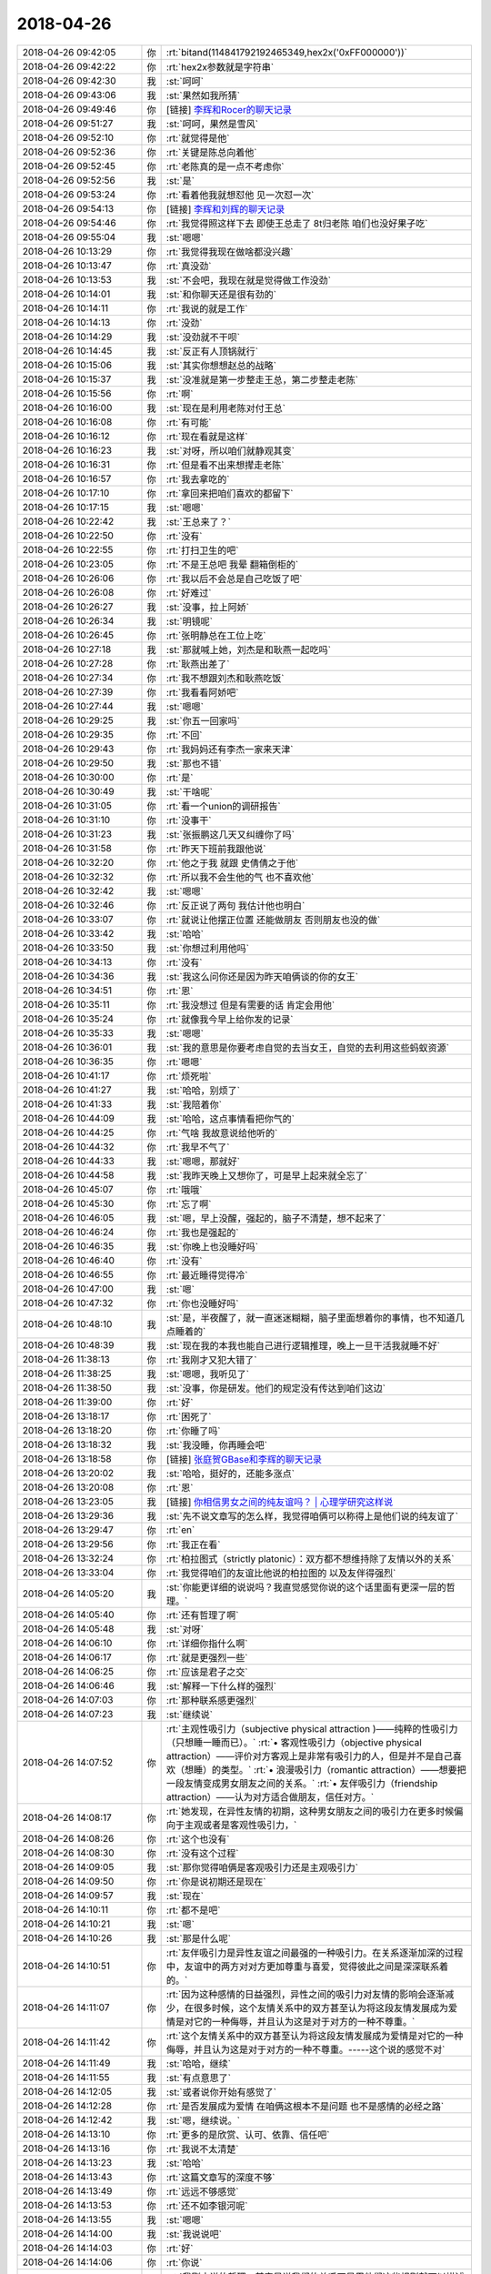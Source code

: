 2018-04-26
-------------

.. list-table::
   :widths: 25, 1, 60

   * - 2018-04-26 09:42:05
     - 你
     - :rt:`bitand(114841792192465349,hex2x('0xFF000000'))`
   * - 2018-04-26 09:42:22
     - 你
     - :rt:`hex2x参数就是字符串`
   * - 2018-04-26 09:42:30
     - 我
     - :st:`呵呵`
   * - 2018-04-26 09:43:06
     - 我
     - :st:`果然如我所猜`
   * - 2018-04-26 09:49:46
     - 你
     - [链接] `李辉和Rocer的聊天记录 <https://support.weixin.qq.com/cgi-bin/mmsupport-bin/readtemplate?t=page/favorite_record__w_unsupport>`_
   * - 2018-04-26 09:51:27
     - 我
     - :st:`呵呵，果然是雪风`
   * - 2018-04-26 09:52:10
     - 你
     - :rt:`就觉得是他`
   * - 2018-04-26 09:52:36
     - 你
     - :rt:`关键是陈总向着他`
   * - 2018-04-26 09:52:45
     - 你
     - :rt:`老陈真的是一点不考虑你`
   * - 2018-04-26 09:52:56
     - 我
     - :st:`是`
   * - 2018-04-26 09:53:24
     - 你
     - :rt:`看着他我就想怼他 见一次怼一次`
   * - 2018-04-26 09:54:13
     - 你
     - [链接] `李辉和刘辉的聊天记录 <https://support.weixin.qq.com/cgi-bin/mmsupport-bin/readtemplate?t=page/favorite_record__w_unsupport>`_
   * - 2018-04-26 09:54:46
     - 你
     - :rt:`我觉得照这样下去 即使王总走了 8t归老陈 咱们也没好果子吃`
   * - 2018-04-26 09:55:04
     - 我
     - :st:`嗯嗯`
   * - 2018-04-26 10:13:29
     - 你
     - :rt:`我觉得我现在做啥都没兴趣`
   * - 2018-04-26 10:13:47
     - 你
     - :rt:`真没劲`
   * - 2018-04-26 10:13:53
     - 我
     - :st:`不会吧，我现在就是觉得做工作没劲`
   * - 2018-04-26 10:14:01
     - 我
     - :st:`和你聊天还是很有劲的`
   * - 2018-04-26 10:14:11
     - 你
     - :rt:`我说的就是工作`
   * - 2018-04-26 10:14:13
     - 你
     - :rt:`没劲`
   * - 2018-04-26 10:14:29
     - 我
     - :st:`没劲就不干呗`
   * - 2018-04-26 10:14:45
     - 我
     - :st:`反正有人顶锅就行`
   * - 2018-04-26 10:15:06
     - 我
     - :st:`其实你想想赵总的战略`
   * - 2018-04-26 10:15:37
     - 我
     - :st:`没准就是第一步整走王总，第二步整走老陈`
   * - 2018-04-26 10:15:56
     - 你
     - :rt:`啊`
   * - 2018-04-26 10:16:00
     - 我
     - :st:`现在是利用老陈对付王总`
   * - 2018-04-26 10:16:08
     - 你
     - :rt:`有可能`
   * - 2018-04-26 10:16:12
     - 你
     - :rt:`现在看就是这样`
   * - 2018-04-26 10:16:23
     - 我
     - :st:`对呀，所以咱们就静观其变`
   * - 2018-04-26 10:16:31
     - 你
     - :rt:`但是看不出来想撵走老陈`
   * - 2018-04-26 10:16:57
     - 你
     - :rt:`我去拿吃的`
   * - 2018-04-26 10:17:10
     - 你
     - :rt:`拿回来把咱们喜欢的都留下`
   * - 2018-04-26 10:17:15
     - 我
     - :st:`嗯嗯`
   * - 2018-04-26 10:22:42
     - 我
     - :st:`王总来了？`
   * - 2018-04-26 10:22:50
     - 你
     - :rt:`没有`
   * - 2018-04-26 10:22:55
     - 你
     - :rt:`打扫卫生的吧`
   * - 2018-04-26 10:23:05
     - 你
     - :rt:`不是王总吧 我晕 翻箱倒柜的`
   * - 2018-04-26 10:26:06
     - 你
     - :rt:`我以后不会总是自己吃饭了吧`
   * - 2018-04-26 10:26:08
     - 你
     - :rt:`好难过`
   * - 2018-04-26 10:26:27
     - 我
     - :st:`没事，拉上阿娇`
   * - 2018-04-26 10:26:34
     - 我
     - :st:`明镜呢`
   * - 2018-04-26 10:26:45
     - 你
     - :rt:`张明静总在工位上吃`
   * - 2018-04-26 10:27:18
     - 我
     - :st:`那就喊上她，刘杰是和耿燕一起吃吗`
   * - 2018-04-26 10:27:28
     - 你
     - :rt:`耿燕出差了`
   * - 2018-04-26 10:27:34
     - 你
     - :rt:`我不想跟刘杰和耿燕吃饭`
   * - 2018-04-26 10:27:39
     - 你
     - :rt:`我看看阿娇吧`
   * - 2018-04-26 10:27:44
     - 我
     - :st:`嗯嗯`
   * - 2018-04-26 10:29:25
     - 我
     - :st:`你五一回家吗`
   * - 2018-04-26 10:29:35
     - 你
     - :rt:`不回`
   * - 2018-04-26 10:29:43
     - 你
     - :rt:`我妈妈还有李杰一家来天津`
   * - 2018-04-26 10:29:50
     - 我
     - :st:`那也不错`
   * - 2018-04-26 10:30:00
     - 你
     - :rt:`是`
   * - 2018-04-26 10:30:49
     - 我
     - :st:`干啥呢`
   * - 2018-04-26 10:31:05
     - 你
     - :rt:`看一个union的调研报告`
   * - 2018-04-26 10:31:10
     - 你
     - :rt:`没事干`
   * - 2018-04-26 10:31:23
     - 我
     - :st:`张振鹏这几天又纠缠你了吗`
   * - 2018-04-26 10:31:58
     - 你
     - :rt:`昨天下班前我跟他说`
   * - 2018-04-26 10:32:20
     - 你
     - :rt:`他之于我 就跟 史倩倩之于他`
   * - 2018-04-26 10:32:32
     - 你
     - :rt:`所以我不会生他的气 也不喜欢他`
   * - 2018-04-26 10:32:42
     - 我
     - :st:`嗯嗯`
   * - 2018-04-26 10:32:46
     - 你
     - :rt:`反正说了两句 我估计他也明白`
   * - 2018-04-26 10:33:07
     - 你
     - :rt:`就说让他摆正位置 还能做朋友 否则朋友也没的做`
   * - 2018-04-26 10:33:42
     - 我
     - :st:`哈哈`
   * - 2018-04-26 10:33:50
     - 我
     - :st:`你想过利用他吗`
   * - 2018-04-26 10:34:13
     - 你
     - :rt:`没有`
   * - 2018-04-26 10:34:36
     - 我
     - :st:`我这么问你还是因为昨天咱俩谈的你的女王`
   * - 2018-04-26 10:34:51
     - 你
     - :rt:`恩`
   * - 2018-04-26 10:35:11
     - 你
     - :rt:`我没想过 但是有需要的话 肯定会用他`
   * - 2018-04-26 10:35:24
     - 你
     - :rt:`就像我今早上给你发的记录`
   * - 2018-04-26 10:35:33
     - 我
     - :st:`嗯嗯`
   * - 2018-04-26 10:36:01
     - 我
     - :st:`我的意思是你要考虑自觉的去当女王，自觉的去利用这些蚂蚁资源`
   * - 2018-04-26 10:36:35
     - 你
     - :rt:`嗯嗯`
   * - 2018-04-26 10:41:17
     - 你
     - :rt:`烦死啦`
   * - 2018-04-26 10:41:27
     - 我
     - :st:`哈哈，别烦了`
   * - 2018-04-26 10:41:33
     - 我
     - :st:`我陪着你`
   * - 2018-04-26 10:44:09
     - 我
     - :st:`哈哈，这点事情看把你气的`
   * - 2018-04-26 10:44:25
     - 你
     - :rt:`气啥 我故意说给他听的`
   * - 2018-04-26 10:44:32
     - 你
     - :rt:`我早不气了`
   * - 2018-04-26 10:44:33
     - 我
     - :st:`嗯嗯，那就好`
   * - 2018-04-26 10:44:58
     - 我
     - :st:`我昨天晚上又想你了，可是早上起来就全忘了`
   * - 2018-04-26 10:45:07
     - 你
     - :rt:`哦哦`
   * - 2018-04-26 10:45:30
     - 你
     - :rt:`忘了啊`
   * - 2018-04-26 10:46:05
     - 我
     - :st:`嗯，早上没醒，强起的，脑子不清楚，想不起来了`
   * - 2018-04-26 10:46:24
     - 你
     - :rt:`我也是强起的`
   * - 2018-04-26 10:46:35
     - 我
     - :st:`你晚上也没睡好吗`
   * - 2018-04-26 10:46:40
     - 你
     - :rt:`没有`
   * - 2018-04-26 10:46:55
     - 你
     - :rt:`最近睡得觉得冷`
   * - 2018-04-26 10:47:00
     - 我
     - :st:`嗯`
   * - 2018-04-26 10:47:32
     - 你
     - :rt:`你也没睡好吗`
   * - 2018-04-26 10:48:10
     - 我
     - :st:`是，半夜醒了，就一直迷迷糊糊，脑子里面想着你的事情，也不知道几点睡着的`
   * - 2018-04-26 10:48:39
     - 我
     - :st:`现在我的本我也能自己进行逻辑推理，晚上一旦干活我就睡不好`
   * - 2018-04-26 11:38:13
     - 你
     - :rt:`我刚才又犯大错了`
   * - 2018-04-26 11:38:25
     - 我
     - :st:`嗯嗯，我听见了`
   * - 2018-04-26 11:38:50
     - 我
     - :st:`没事，你是研发。他们的规定没有传达到咱们这边`
   * - 2018-04-26 11:39:00
     - 你
     - :rt:`好`
   * - 2018-04-26 13:18:17
     - 你
     - :rt:`困死了`
   * - 2018-04-26 13:18:20
     - 你
     - :rt:`你睡了吗`
   * - 2018-04-26 13:18:32
     - 我
     - :st:`我没睡，你再睡会吧`
   * - 2018-04-26 13:18:58
     - 你
     - [链接] `张庭贺GBase和李辉的聊天记录 <https://support.weixin.qq.com/cgi-bin/mmsupport-bin/readtemplate?t=page/favorite_record__w_unsupport>`_
   * - 2018-04-26 13:20:02
     - 我
     - :st:`哈哈，挺好的，还能多涨点`
   * - 2018-04-26 13:20:08
     - 你
     - :rt:`恩`
   * - 2018-04-26 13:23:05
     - 我
     - [链接] `你相信男女之间的纯友谊吗？ | 心理学研究这样说 <https://zhuanlan.zhihu.com/p/33932181?utm_source=wechat_session&utm_medium=social#showWechatShareTip>`_
   * - 2018-04-26 13:29:36
     - 我
     - :st:`先不说文章写的怎么样，我觉得咱俩可以称得上是他们说的纯友谊了`
   * - 2018-04-26 13:29:47
     - 你
     - :rt:`en`
   * - 2018-04-26 13:29:56
     - 你
     - :rt:`我正在看`
   * - 2018-04-26 13:32:24
     - 你
     - :rt:`柏拉图式（strictly platonic）：双方都不想维持除了友情以外的关系`
   * - 2018-04-26 13:33:04
     - 你
     - :rt:`我觉得咱们的友谊比他说的柏拉图的 以及友伴得强烈`
   * - 2018-04-26 14:05:20
     - 我
     - :st:`你能更详细的说说吗？我直觉感觉你说的这个话里面有更深一层的哲理。`
   * - 2018-04-26 14:05:40
     - 你
     - :rt:`还有哲理了啊`
   * - 2018-04-26 14:05:48
     - 我
     - :st:`对呀`
   * - 2018-04-26 14:06:10
     - 你
     - :rt:`详细你指什么啊`
   * - 2018-04-26 14:06:17
     - 你
     - :rt:`就是更强烈一些`
   * - 2018-04-26 14:06:25
     - 你
     - :rt:`应该是君子之交`
   * - 2018-04-26 14:06:46
     - 我
     - :st:`解释一下什么样的强烈`
   * - 2018-04-26 14:07:03
     - 你
     - :rt:`那种联系感更强烈`
   * - 2018-04-26 14:07:23
     - 我
     - :st:`继续说`
   * - 2018-04-26 14:07:52
     - 你
     - :rt:`主观性吸引力（subjective physical attraction )——纯粹的性吸引力（只想睡一睡而已）。`
       :rt:`• 客观性吸引力（objective physical attraction）——评价对方客观上是非常有吸引力的人，但是并不是自己喜欢（想睡）的类型。`
       :rt:`• 浪漫吸引力（romantic attraction）——想要把一段友情变成男女朋友之间的关系。`
       :rt:`• 友伴吸引力（friendship attraction）——认为对方适合做朋友，信任对方。`
   * - 2018-04-26 14:08:17
     - 你
     - :rt:`她发现，在异性友情的初期，这种男女朋友之间的吸引力在更多时候偏向于主观或者是客观性吸引力，`
   * - 2018-04-26 14:08:26
     - 你
     - :rt:`这个也没有`
   * - 2018-04-26 14:08:30
     - 你
     - :rt:`没有这个过程`
   * - 2018-04-26 14:09:05
     - 我
     - :st:`那你觉得咱俩是客观吸引力还是主观吸引力`
   * - 2018-04-26 14:09:50
     - 你
     - :rt:`你是说初期还是现在`
   * - 2018-04-26 14:09:57
     - 我
     - :st:`现在`
   * - 2018-04-26 14:10:11
     - 你
     - :rt:`都不是吧`
   * - 2018-04-26 14:10:21
     - 我
     - :st:`嗯`
   * - 2018-04-26 14:10:26
     - 我
     - :st:`那是什么呢`
   * - 2018-04-26 14:10:51
     - 你
     - :rt:`友伴吸引力是异性友谊之间最强的一种吸引力。在关系逐渐加深的过程中，友谊中的两方对对方更加尊重与喜爱，觉得彼此之间是深深联系着的。`
   * - 2018-04-26 14:11:07
     - 你
     - :rt:`因为这种感情的日益强烈，异性之间的吸引力对友情的影响会逐渐减少，在很多时候，这个友情关系中的双方甚至认为将这段友情发展成为爱情是对它的一种侮辱，并且认为这是对于对方的一种不尊重。`
   * - 2018-04-26 14:11:42
     - 你
     - :rt:`这个友情关系中的双方甚至认为将这段友情发展成为爱情是对它的一种侮辱，并且认为这是对于对方的一种不尊重。-----这个说的感觉不对`
   * - 2018-04-26 14:11:49
     - 我
     - :st:`哈哈，继续`
   * - 2018-04-26 14:11:55
     - 我
     - :st:`有点意思了`
   * - 2018-04-26 14:12:05
     - 我
     - :st:`或者说你开始有感觉了`
   * - 2018-04-26 14:12:28
     - 你
     - :rt:`是否发展成为爱情 在咱俩这根本不是问题 也不是感情的必经之路`
   * - 2018-04-26 14:12:42
     - 我
     - :st:`嗯，继续说。`
   * - 2018-04-26 14:13:10
     - 你
     - :rt:`更多的是欣赏、认可、依靠、信任吧`
   * - 2018-04-26 14:13:16
     - 你
     - :rt:`我说不太清楚`
   * - 2018-04-26 14:13:23
     - 我
     - :st:`哈哈`
   * - 2018-04-26 14:13:43
     - 你
     - :rt:`这篇文章写的深度不够`
   * - 2018-04-26 14:13:49
     - 你
     - :rt:`远远不够感觉`
   * - 2018-04-26 14:13:53
     - 你
     - :rt:`还不如李银河呢`
   * - 2018-04-26 14:13:55
     - 我
     - :st:`嗯嗯`
   * - 2018-04-26 14:14:00
     - 我
     - :st:`我说说吧`
   * - 2018-04-26 14:14:03
     - 你
     - :rt:`好`
   * - 2018-04-26 14:14:06
     - 你
     - :rt:`你说`
   * - 2018-04-26 14:14:50
     - 我
     - :st:`我刚才说的哲理，其实是说我们的关系不是用他们这些规则就可以描述的`
   * - 2018-04-26 14:15:16
     - 我
     - :st:`我们如果非要用他们的规则套咱们的关系，那么我们就活在他们定义的世界里面了`
   * - 2018-04-26 14:15:26
     - 你
     - :rt:`en`
   * - 2018-04-26 14:15:32
     - 我
     - :st:`然后就会受到他们规则的影响`
   * - 2018-04-26 14:15:39
     - 你
     - :rt:`恩`
   * - 2018-04-26 14:15:49
     - 我
     - :st:`你本身已经觉察到了这一点`
   * - 2018-04-26 14:16:11
     - 我
     - :st:`所以你才说出蕴含哲理的话`
   * - 2018-04-26 14:16:37
     - 我
     - :st:`但是你在实证的过程中，你被他们的规则所约束了`
   * - 2018-04-26 14:16:56
     - 我
     - :st:`还是局限于他们所定义的场景下`
   * - 2018-04-26 14:17:05
     - 你
     - :rt:`恩`
   * - 2018-04-26 14:17:18
     - 我
     - :st:`用他们所举的各个证据来组织你的证据链`
   * - 2018-04-26 14:17:27
     - 你
     - :rt:`恩`
   * - 2018-04-26 14:18:13
     - 我
     - :st:`所以简单说，咱俩的关系是这个世界上独一无二的，我们不需要别人来定义`
   * - 2018-04-26 14:18:17
     - 我
     - :st:`我们自己定义我们的关系`
   * - 2018-04-26 14:18:19
     - 你
     - :rt:`是`
   * - 2018-04-26 14:18:21
     - 你
     - :rt:`是`
   * - 2018-04-26 14:18:23
     - 我
     - :st:`我们自己实现我们的关系`
   * - 2018-04-26 14:18:30
     - 你
     - :rt:`是`
   * - 2018-04-26 14:19:04
     - 我
     - :st:`保持一颗自由的心，不受约束，随性而发`
   * - 2018-04-26 14:19:17
     - 你
     - :rt:`恩`
   * - 2018-04-26 14:19:47
     - 我
     - :st:`只有这样，我们做到的才一定是最好的`
   * - 2018-04-26 14:19:56
     - 你
     - :rt:`是`
   * - 2018-04-26 14:20:06
     - 你
     - :rt:`说得对`
   * - 2018-04-26 14:20:20
     - 你
     - :rt:`才是最好的？`
   * - 2018-04-26 14:20:38
     - 我
     - :st:`在很多时候，这个友情关系中的双方甚至认为将这段友情发展成为爱情是对它的一种侮辱，并且认为这是对于对方的一种不尊重。`
       :st:`这段话本身就是不自由的`
   * - 2018-04-26 14:20:55
     - 你
     - :rt:`是 是有前提的`
   * - 2018-04-26 14:21:13
     - 你
     - :rt:`写这篇文章的人 水平也不咋地`
   * - 2018-04-26 14:21:47
     - 我
     - :st:`如果一段关系中带着这种约束，那么这段关系本身也是被约束的，就绝对做不到自由的心，也就枉谈快乐了`
   * - 2018-04-26 14:22:17
     - 你
     - :rt:`是`
   * - 2018-04-26 14:22:22
     - 你
     - :rt:`没有快乐`
   * - 2018-04-26 14:42:38
     - 你
     - :rt:`想这个事 还不如跟你聊会天呢`
   * - 2018-04-26 14:43:03
     - 我
     - :st:`哈哈，就是呀`
   * - 2018-04-26 14:43:19
     - 你
     - :rt:`我想问问你昨天说的压缩`
   * - 2018-04-26 14:43:42
     - 你
     - :rt:`就是说要把原来几年完成的事 压缩`
   * - 2018-04-26 14:43:46
     - 你
     - :rt:`你有什么想法吗`
   * - 2018-04-26 14:45:00
     - 我
     - :st:`我想到的就是提高频率`
   * - 2018-04-26 14:45:31
     - 你
     - :rt:`提高聊天的频率吗`
   * - 2018-04-26 14:45:41
     - 我
     - :st:`所有事情`
   * - 2018-04-26 14:45:55
     - 我
     - :st:`比如政治`
   * - 2018-04-26 14:46:28
     - 我
     - :st:`最典型的就是提高你失败的频率😁`
   * - 2018-04-26 14:46:35
     - 你
     - :rt:`啊`
   * - 2018-04-26 14:46:47
     - 我
     - :st:`除非你不再靠着失败突破`
   * - 2018-04-26 14:47:05
     - 我
     - :st:`这么说吧`
   * - 2018-04-26 14:47:28
     - 我
     - :st:`这两年，咱俩之间形成了一种模式或者说是默契`
   * - 2018-04-26 14:47:38
     - 我
     - :st:`这种模式是具有一定周期性的`
   * - 2018-04-26 14:48:12
     - 我
     - :st:`基本上就是做一些事情，然后你突破，再做一些，你再突破等等类似的吧`
   * - 2018-04-26 14:48:48
     - 你
     - :rt:`你说的做一些事情 应该是经历一些失败吧`
   * - 2018-04-26 14:48:52
     - 你
     - :rt:`然反思`
   * - 2018-04-26 14:48:57
     - 你
     - :rt:`然后突破`
   * - 2018-04-26 14:48:58
     - 我
     - :st:`有，也有咱俩聊天`
   * - 2018-04-26 14:49:04
     - 你
     - :rt:`嗯嗯`
   * - 2018-04-26 14:49:08
     - 你
     - :rt:`不全是失败`
   * - 2018-04-26 14:49:13
     - 你
     - :rt:`但是总有个激发点`
   * - 2018-04-26 14:49:17
     - 我
     - :st:`我就是从这些里面提炼规律`
   * - 2018-04-26 14:49:39
     - 我
     - :st:`对，我就是把你这个激发点当成周期的标志性事件`
   * - 2018-04-26 14:49:53
     - 你
     - :rt:`恩`
   * - 2018-04-26 14:50:37
     - 我
     - :st:`提高频率就是想压缩这些激发点之间的时间`
   * - 2018-04-26 14:50:48
     - 你
     - :rt:`嗯嗯`
   * - 2018-04-26 14:51:00
     - 你
     - :rt:`交流一般很有效`
   * - 2018-04-26 14:51:09
     - 你
     - :rt:`大部分都是你跟我说`
   * - 2018-04-26 14:51:22
     - 我
     - :st:`是，对咱俩来说交流是最高效的`
   * - 2018-04-26 14:51:28
     - 我
     - :st:`特别是面对面交流`
   * - 2018-04-26 14:51:32
     - 你
     - :rt:`是`
   * - 2018-04-26 14:52:02
     - 我
     - :st:`咱们先试一段时间吧`
   * - 2018-04-26 14:52:26
     - 我
     - :st:`你也有意识的提高咱们交流的频率`
   * - 2018-04-26 14:52:43
     - 我
     - :st:`我回来再想想还有没有更快的方法😁`
   * - 2018-04-26 14:52:49
     - 你
     - :rt:`好`
   * - 2018-04-26 14:52:51
     - 你
     - :rt:`知道了`
   * - 2018-04-26 15:54:01
     - 你
     - :rt:`我没事干了`
   * - 2018-04-26 15:54:12
     - 我
     - :st:`歇会吧，还困吗`
   * - 2018-04-26 15:54:16
     - 你
     - :rt:`不困了`
   * - 2018-04-26 15:54:20
     - 你
     - :rt:`现在很兴奋`
   * - 2018-04-26 15:54:25
     - 我
     - :st:`哈哈`
   * - 2018-04-26 15:54:35
     - 我
     - :st:`聊天吧`
   * - 2018-04-26 15:54:44
     - 你
     - :rt:`不知道聊啥了都`
   * - 2018-04-26 15:54:53
     - 我
     - :st:`聊聊那天李杰发的文章`
   * - 2018-04-26 15:58:23
     - 你
     - 调研报告_DM数据库pivot语法_2018.04.11_lzc.docx
   * - 2018-04-26 16:24:35
     - 我
     - :st:`说实话，写的太差了，不知其所云`
   * - 2018-04-26 16:24:48
     - 你
     - :rt:`哈哈`
   * - 2018-04-26 16:28:26
     - 你
     - :rt:`哈哈`
   * - 2018-04-26 16:28:28
     - 你
     - :rt:`不至于吧`
   * - 2018-04-26 16:28:36
     - 你
     - :rt:`这还是我改过好几版的呢`
   * - 2018-04-26 16:28:42
     - 你
     - :rt:`写的有点简陋`
   * - 2018-04-26 16:28:48
     - 我
     - :st:`既然是行列转换，那么规则总得说清楚吧`
   * - 2018-04-26 16:29:04
     - 我
     - :st:`就给了个例子，我猜了半天没猜出来`
   * - 2018-04-26 16:29:09
     - 我
     - :st:`我自己去搜吧`
   * - 2018-04-26 16:29:14
     - 你
     - :rt:`将列值旋转为列名`
   * - 2018-04-26 16:29:28
     - 你
     - :rt:`将表中指定某列或多列组合的常量值转换为目标表（新表）的列名`
   * - 2018-04-26 16:29:37
     - 你
     - :rt:`然后对其余列执行聚合操作`
   * - 2018-04-26 16:38:09
     - 我
     - :st:`你知道吗 我看他写的睡着两次`
   * - 2018-04-26 16:38:59
     - 你
     - :rt:`哈哈`
   * - 2018-04-26 16:39:07
     - 你
     - :rt:`看来太没有吸引力了`
   * - 2018-04-26 16:39:54
     - 我
     - :st:`比你差远了`
   * - 2018-04-26 16:40:04
     - 你
     - :rt:`哈哈 那是`
   * - 2018-04-26 17:09:25
     - 我
     - :st:`他写的这个只写了表面，没有写清楚是如何进行计算的`
   * - 2018-04-26 17:09:37
     - 我
     - :st:`换句话说没有说明算法`
   * - 2018-04-26 17:13:59
     - 我
     - :st:`比如：（将name的值为a、b、c、d分别转换为列，并将这些列分别做sum。）`
       :st:`其实是将name 中对应的值为a、b、c、d 的行分组，将分组后结果中nums列值进行聚集，然后做行列转置，转置算法是：in 子句中的值作为字段名，将刚才计算的对应分组的聚集结果作为值`
   * - 2018-04-26 17:14:23
     - 你
     - :rt:`是`
   * - 2018-04-26 17:14:51
     - 我
     - :st:`这才是这个需求的核心`
   * - 2018-04-26 17:15:31
     - 我
     - :st:`他整个文档中就是摘抄定义和描述，根本就没有算法描述`
   * - 2018-04-26 17:15:48
     - 我
     - :st:`按照他这个调研报告，根本就没法做可行性评估`
   * - 2018-04-26 17:15:54
     - 你
     - :rt:`好吧`
   * - 2018-04-26 17:17:13
     - 你
     - :rt:`那还得从新写`
   * - 2018-04-26 17:21:37
     - 你
     - :rt:`这个需求我交给刘正超 你使劲说他`
   * - 2018-04-26 17:21:46
     - 我
     - :st:`嗯嗯`
   * - 2018-04-26 17:48:12
     - 我
     - :st:`你今天几点走`
   * - 2018-04-26 17:48:35
     - 你
     - :rt:`应该不会很晚`
   * - 2018-04-26 17:48:54
     - 我
     - :st:`嗯嗯`
   * - 2018-04-26 17:49:27
     - 我
     - :st:`pivot 这个你自己测过吗`
   * - 2018-04-26 17:49:31
     - 你
     - :rt:`没有`
   * - 2018-04-26 17:49:50
     - 你
     - :rt:`怎么了`
   * - 2018-04-26 17:49:59
     - 你
     - :rt:`别告诉我这个例子都不对`
   * - 2018-04-26 17:50:04
     - 我
     - :st:`好吧，我发现这个东西有一些坑`
   * - 2018-04-26 18:18:13
     - 我
     - :st:`你今天走的真早`
   * - 2018-04-26 18:18:29
     - 你
     - :rt:`不想在了`
   * - 2018-04-26 18:18:38
     - 我
     - :st:`累了？`
   * - 2018-04-26 18:18:58
     - 你
     - :rt:`没有吧，想早点回家`
   * - 2018-04-26 18:19:07
     - 我
     - :st:`嗯嗯，回家吧`
   * - 2018-04-26 18:19:18
     - 你
     - :rt:`你不想让我回去啊`
   * - 2018-04-26 18:19:30
     - 我
     - :st:`两个我打架呢`
   * - 2018-04-26 18:19:39
     - 你
     - [动画表情]
   * - 2018-04-26 18:19:43
     - 你
     - :rt:`哈哈`
   * - 2018-04-26 18:20:11
     - 你
     - :rt:`谁赢了？`
   * - 2018-04-26 18:20:27
     - 我
     - :st:`双输`
   * - 2018-04-26 18:20:43
     - 你
     - :rt:`为啥`
   * - 2018-04-26 18:25:03
     - 我
     - :st:`这三电灯泡`